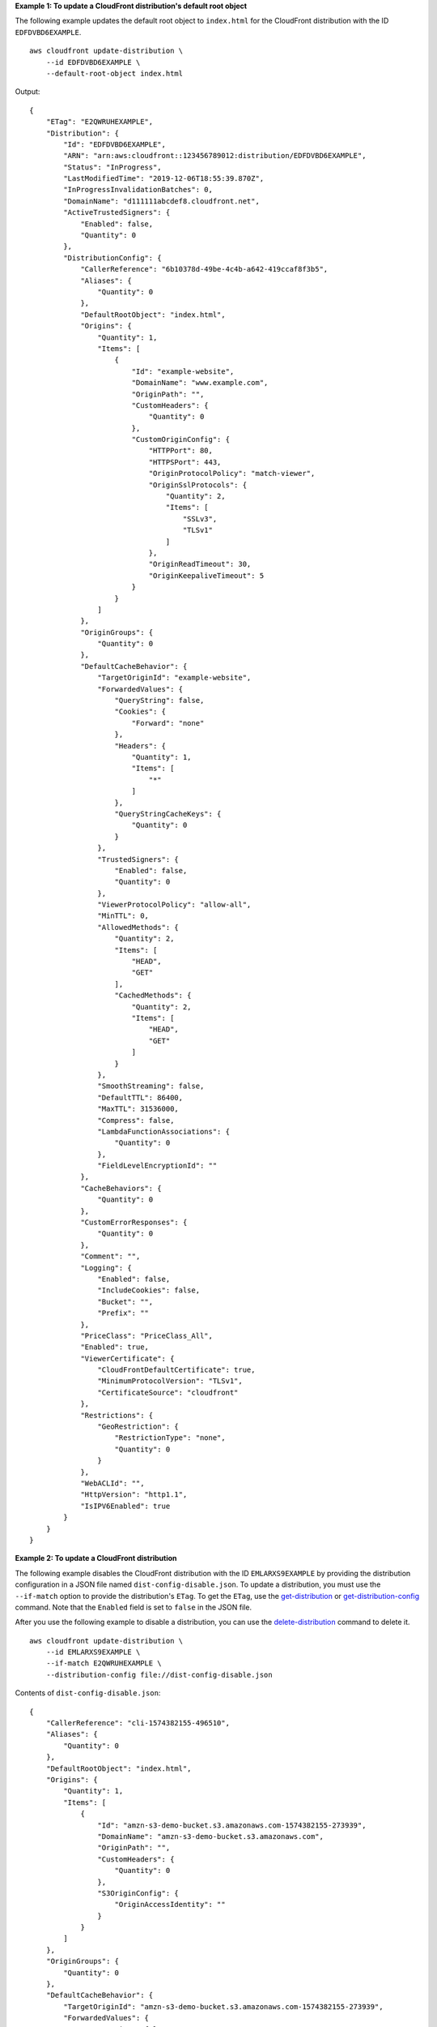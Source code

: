 **Example 1: To update a CloudFront distribution's default root object**

The following example updates the default root object to ``index.html`` for the CloudFront distribution with the ID ``EDFDVBD6EXAMPLE``. ::

    aws cloudfront update-distribution \
        --id EDFDVBD6EXAMPLE \
        --default-root-object index.html

Output::

    {
        "ETag": "E2QWRUHEXAMPLE",
        "Distribution": {
            "Id": "EDFDVBD6EXAMPLE",
            "ARN": "arn:aws:cloudfront::123456789012:distribution/EDFDVBD6EXAMPLE",
            "Status": "InProgress",
            "LastModifiedTime": "2019-12-06T18:55:39.870Z",
            "InProgressInvalidationBatches": 0,
            "DomainName": "d111111abcdef8.cloudfront.net",
            "ActiveTrustedSigners": {
                "Enabled": false,
                "Quantity": 0
            },
            "DistributionConfig": {
                "CallerReference": "6b10378d-49be-4c4b-a642-419ccaf8f3b5",
                "Aliases": {
                    "Quantity": 0
                },
                "DefaultRootObject": "index.html",
                "Origins": {
                    "Quantity": 1,
                    "Items": [
                        {
                            "Id": "example-website",
                            "DomainName": "www.example.com",
                            "OriginPath": "",
                            "CustomHeaders": {
                                "Quantity": 0
                            },
                            "CustomOriginConfig": {
                                "HTTPPort": 80,
                                "HTTPSPort": 443,
                                "OriginProtocolPolicy": "match-viewer",
                                "OriginSslProtocols": {
                                    "Quantity": 2,
                                    "Items": [
                                        "SSLv3",
                                        "TLSv1"
                                    ]
                                },
                                "OriginReadTimeout": 30,
                                "OriginKeepaliveTimeout": 5
                            }
                        }
                    ]
                },
                "OriginGroups": {
                    "Quantity": 0
                },
                "DefaultCacheBehavior": {
                    "TargetOriginId": "example-website",
                    "ForwardedValues": {
                        "QueryString": false,
                        "Cookies": {
                            "Forward": "none"
                        },
                        "Headers": {
                            "Quantity": 1,
                            "Items": [
                                "*"
                            ]
                        },
                        "QueryStringCacheKeys": {
                            "Quantity": 0
                        }
                    },
                    "TrustedSigners": {
                        "Enabled": false,
                        "Quantity": 0
                    },
                    "ViewerProtocolPolicy": "allow-all",
                    "MinTTL": 0,
                    "AllowedMethods": {
                        "Quantity": 2,
                        "Items": [
                            "HEAD",
                            "GET"
                        ],
                        "CachedMethods": {
                            "Quantity": 2,
                            "Items": [
                                "HEAD",
                                "GET"
                            ]
                        }
                    },
                    "SmoothStreaming": false,
                    "DefaultTTL": 86400,
                    "MaxTTL": 31536000,
                    "Compress": false,
                    "LambdaFunctionAssociations": {
                        "Quantity": 0
                    },
                    "FieldLevelEncryptionId": ""
                },
                "CacheBehaviors": {
                    "Quantity": 0
                },
                "CustomErrorResponses": {
                    "Quantity": 0
                },
                "Comment": "",
                "Logging": {
                    "Enabled": false,
                    "IncludeCookies": false,
                    "Bucket": "",
                    "Prefix": ""
                },
                "PriceClass": "PriceClass_All",
                "Enabled": true,
                "ViewerCertificate": {
                    "CloudFrontDefaultCertificate": true,
                    "MinimumProtocolVersion": "TLSv1",
                    "CertificateSource": "cloudfront"
                },
                "Restrictions": {
                    "GeoRestriction": {
                        "RestrictionType": "none",
                        "Quantity": 0
                    }
                },
                "WebACLId": "",
                "HttpVersion": "http1.1",
                "IsIPV6Enabled": true
            }
        }
    }

**Example 2: To update a CloudFront distribution**

The following example disables the CloudFront distribution with the ID ``EMLARXS9EXAMPLE`` by providing the distribution configuration in a JSON file named ``dist-config-disable.json``. To update a distribution, you must use the ``--if-match`` option to provide the distribution's ``ETag``. To get the
``ETag``, use the `get-distribution <get-distribution.html>`_ or `get-distribution-config <get-distribution-config.html>`_ command. Note that the ``Enabled`` field is set to
``false`` in the JSON file.

After you use the following example to disable a distribution, you can use the `delete-distribution <delete-distribution.html>`_ command to delete it. ::

    aws cloudfront update-distribution \
        --id EMLARXS9EXAMPLE \
        --if-match E2QWRUHEXAMPLE \
        --distribution-config file://dist-config-disable.json

Contents of ``dist-config-disable.json``::

    {
        "CallerReference": "cli-1574382155-496510",
        "Aliases": {
            "Quantity": 0
        },
        "DefaultRootObject": "index.html",
        "Origins": {
            "Quantity": 1,
            "Items": [
                {
                    "Id": "amzn-s3-demo-bucket.s3.amazonaws.com-1574382155-273939",
                    "DomainName": "amzn-s3-demo-bucket.s3.amazonaws.com",
                    "OriginPath": "",
                    "CustomHeaders": {
                        "Quantity": 0
                    },
                    "S3OriginConfig": {
                        "OriginAccessIdentity": ""
                    }
                }
            ]
        },
        "OriginGroups": {
            "Quantity": 0
        },
        "DefaultCacheBehavior": {
            "TargetOriginId": "amzn-s3-demo-bucket.s3.amazonaws.com-1574382155-273939",
            "ForwardedValues": {
                "QueryString": false,
                "Cookies": {
                    "Forward": "none"
                },
                "Headers": {
                    "Quantity": 0
                },
                "QueryStringCacheKeys": {
                    "Quantity": 0
                }
            },
            "TrustedSigners": {
                "Enabled": false,
                "Quantity": 0
            },
            "ViewerProtocolPolicy": "allow-all",
            "MinTTL": 0,
            "AllowedMethods": {
                "Quantity": 2,
                "Items": [
                    "HEAD",
                    "GET"
                ],
                "CachedMethods": {
                    "Quantity": 2,
                    "Items": [
                        "HEAD",
                        "GET"
                    ]
                }
            },
            "SmoothStreaming": false,
            "DefaultTTL": 86400,
            "MaxTTL": 31536000,
            "Compress": false,
            "LambdaFunctionAssociations": {
                "Quantity": 0
            },
            "FieldLevelEncryptionId": ""
        },
        "CacheBehaviors": {
            "Quantity": 0
        },
        "CustomErrorResponses": {
            "Quantity": 0
        },
        "Comment": "",
        "Logging": {
            "Enabled": false,
            "IncludeCookies": false,
            "Bucket": "",
            "Prefix": ""
        },
        "PriceClass": "PriceClass_All",
        "Enabled": false,
        "ViewerCertificate": {
            "CloudFrontDefaultCertificate": true,
            "MinimumProtocolVersion": "TLSv1",
            "CertificateSource": "cloudfront"
        },
        "Restrictions": {
            "GeoRestriction": {
                "RestrictionType": "none",
                "Quantity": 0
            }
        },
        "WebACLId": "",
        "HttpVersion": "http2",
        "IsIPV6Enabled": true
    }

Output::

    {
        "ETag": "E9LHASXEXAMPLE",
        "Distribution": {
            "Id": "EMLARXS9EXAMPLE",
            "ARN": "arn:aws:cloudfront::123456789012:distribution/EMLARXS9EXAMPLE",
            "Status": "InProgress",
            "LastModifiedTime": "2019-12-06T18:32:35.553Z",
            "InProgressInvalidationBatches": 0,
            "DomainName": "d111111abcdef8.cloudfront.net",
            "ActiveTrustedSigners": {
                "Enabled": false,
                "Quantity": 0
            },
            "DistributionConfig": {
                "CallerReference": "cli-1574382155-496510",
                "Aliases": {
                    "Quantity": 0
                },
                "DefaultRootObject": "index.html",
                "Origins": {
                    "Quantity": 1,
                    "Items": [
                        {
                            "Id": "amzn-s3-demo-bucket.s3.amazonaws.com-1574382155-273939",
                            "DomainName": "amzn-s3-demo-bucket.s3.amazonaws.com",
                            "OriginPath": "",
                            "CustomHeaders": {
                                "Quantity": 0
                            },
                            "S3OriginConfig": {
                                "OriginAccessIdentity": ""
                            }
                        }
                    ]
                },
                "OriginGroups": {
                    "Quantity": 0
                },
                "DefaultCacheBehavior": {
                    "TargetOriginId": "amzn-s3-demo-bucket.s3.amazonaws.com-1574382155-273939",
                    "ForwardedValues": {
                        "QueryString": false,
                        "Cookies": {
                            "Forward": "none"
                        },
                        "Headers": {
                            "Quantity": 0
                        },
                        "QueryStringCacheKeys": {
                            "Quantity": 0
                        }
                    },
                    "TrustedSigners": {
                        "Enabled": false,
                        "Quantity": 0
                    },
                    "ViewerProtocolPolicy": "allow-all",
                    "MinTTL": 0,
                    "AllowedMethods": {
                        "Quantity": 2,
                        "Items": [
                            "HEAD",
                            "GET"
                        ],
                        "CachedMethods": {
                            "Quantity": 2,
                            "Items": [
                                "HEAD",
                                "GET"
                            ]
                        }
                    },
                    "SmoothStreaming": false,
                    "DefaultTTL": 86400,
                    "MaxTTL": 31536000,
                    "Compress": false,
                    "LambdaFunctionAssociations": {
                        "Quantity": 0
                    },
                    "FieldLevelEncryptionId": ""
                },
                "CacheBehaviors": {
                    "Quantity": 0
                },
                "CustomErrorResponses": {
                    "Quantity": 0
                },
                "Comment": "",
                "Logging": {
                    "Enabled": false,
                    "IncludeCookies": false,
                    "Bucket": "",
                    "Prefix": ""
                },
                "PriceClass": "PriceClass_All",
                "Enabled": false,
                "ViewerCertificate": {
                    "CloudFrontDefaultCertificate": true,
                    "MinimumProtocolVersion": "TLSv1",
                    "CertificateSource": "cloudfront"
                },
                "Restrictions": {
                    "GeoRestriction": {
                        "RestrictionType": "none",
                        "Quantity": 0
                    }
                },
                "WebACLId": "",
                "HttpVersion": "http2",
                "IsIPV6Enabled": true
            }
        }
    }
